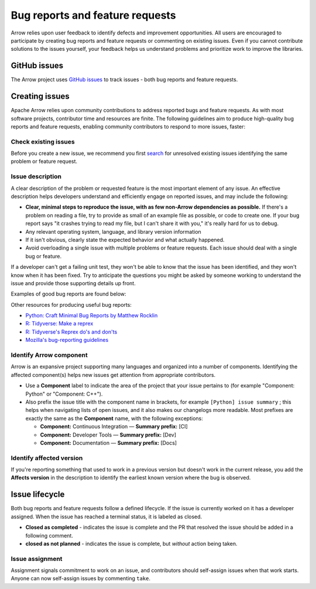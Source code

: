 .. Licensed to the Apache Software Foundation (ASF) under one
.. or more contributor license agreements.  See the NOTICE file
.. distributed with this work for additional information
.. regarding copyright ownership.  The ASF licenses this file
.. to you under the Apache License, Version 2.0 (the
.. "License"); you may not use this file except in compliance
.. with the License.  You may obtain a copy of the License at

..   http://www.apache.org/licenses/LICENSE-2.0

.. Unless required by applicable law or agreed to in writing,
.. software distributed under the License is distributed on an
.. "AS IS" BASIS, WITHOUT WARRANTIES OR CONDITIONS OF ANY
.. KIND, either express or implied.  See the License for the
.. specific language governing permissions and limitations
.. under the License.

.. _bug-reports:

********************************
Bug reports and feature requests
********************************

Arrow relies upon user feedback to identify defects and improvement
opportunities. All users are encouraged to participate by creating bug reports
and feature requests or commenting on existing issues. Even if you cannot
contribute solutions to the issues yourself, your feedback helps us understand
problems and prioritize work to improve the libraries.

.. _github_issues:

GitHub issues
=============

The Arrow project uses `GitHub issues <https://github.com/apache/arrow/issues>`_
to track issues - both bug reports and feature requests.

.. _creating-issues:

Creating issues
===============

Apache Arrow relies upon community contributions to address reported bugs and
feature requests. As with most software projects, contributor time and
resources are finite. The following guidelines aim to produce high-quality
bug reports and feature requests, enabling community contributors to respond
to more issues, faster:

.. _check-existing-issues:

Check existing issues
+++++++++++++++++++++

Before you create a new issue, we recommend you first
`search <https://github.com/apache/arrow/issues>`_
for unresolved existing issues identifying the same problem or feature request.

.. _describe-issue:

Issue description
+++++++++++++++++

A clear description of the problem or requested feature is the most important
element of any issue.  An effective description helps developers understand
and efficiently engage on reported issues, and may include the following:

* **Clear, minimal steps to reproduce the issue, with as few non-Arrow
  dependencies as possible.** If there's a problem on reading a file, try to
  provide as small of an example file as possible, or code to create one.
  If your bug report says "it crashes trying to read my file, but I can't
  share it with you," it's really hard for us to debug.
* Any relevant operating system, language, and library version information
* If it isn't obvious, clearly state the expected behavior and what actually
  happened.
* Avoid overloading a single issue with multiple problems or feature requests.
  Each issue should deal with a single bug or feature.

If a developer can't get a failing unit test, they won't be able to know that
the issue has been identified, and they won't know when it has been fixed.
Try to anticipate the questions you might be asked by someone working to
understand the issue and provide those supporting details up front.

Examples of good bug reports are found below:

.. tab-set::

   .. tab-item:: Python

      The ``print`` method of a timestamp with timezone errors:

      .. code-block:: python

         import pyarrow as pa

         a = pa.array([0], pa.timestamp('s', tz='+02:00'))

         print(a) # representation not correct?
         # <pyarrow.lib.TimestampArray object at 0x7f834c7cb9a8>
         # [
         #  1970-01-01 00:00:00
         # ]

         print(a[0])
         #Traceback (most recent call last):
         #  File "<stdin>", line 1, in <module>
         #  File "pyarrow/scalar.pxi", line 80, in pyarrow.lib.Scalar.__repr__
         #  File "pyarrow/scalar.pxi", line 463, in pyarrow.lib.TimestampScalar.as_py
         #  File "pyarrow/scalar.pxi", line 393, in pyarrow.lib._datetime_from_int
         #ValueError: fromutc: dt.tzinfo is not self

   .. tab-item:: R

      Error when reading a CSV file with ``col_types`` option ``"T"`` or ``"t"`` when source data is in millisecond precision:

      .. code-block:: R

         library(arrow, warn.conflicts = FALSE)
         tf <- tempfile()
         write.csv(data.frame(x = '2018-10-07 19:04:05.005'), tf, row.names = FALSE)

         # successfully read in file
         read_csv_arrow(tf, as_data_frame = TRUE)
         #> # A tibble: 1 × 1
         #>   x
         #>   <dttm>
         #> 1 2018-10-07 20:04:05

         # the unit here is seconds - doesn't work
         read_csv_arrow(
           tf,
           col_names = "x",
           col_types = "T",
           skip = 1
         )
         #> Error in `handle_csv_read_error()`:
         #> ! Invalid: In CSV column #0: CSV conversion error to timestamp[s]: invalid value '2018-10-07 19:04:05.005'

         # the unit here is ms - doesn't work
         read_csv_arrow(
           tf,
           col_names = "x",
           col_types = "t",
           skip = 1
         )
         #> Error in `handle_csv_read_error()`:
         #> ! Invalid: In CSV column #0: CSV conversion error to time32[ms]: invalid value '2018-10-07 19:04:05.005'

         # the unit here is inferred as ns - does work!
         read_csv_arrow(
           tf,
           col_names = "x",
           col_types = "?",
           skip = 1,
           as_data_frame = FALSE
         )
         #> Table
         #> 1 rows x 1 columns
         #> $x <timestamp[ns]>

Other resources for producing useful bug reports:

* `Python: Craft Minimal Bug Reports by Matthew Rocklin <https://matthewrocklin.com/blog/work/2018/02/28/minimal-bug-reports>`_
* `R: Tidyverse: Make a reprex <https://www.tidyverse.org/help/#reprex>`_
* `R: Tidyverse's Reprex do's and don'ts <https://reprex.tidyverse.org/articles/reprex-dos-and-donts.html>`_
* `Mozilla's bug-reporting guidelines <https://developer.mozilla.org/en-US/docs/Mozilla/QA/Bug_writing_guidelines>`_

.. _identify-component:

Identify Arrow component
++++++++++++++++++++++++

Arrow is an expansive project supporting many languages and organized into a
number of components. Identifying the affected component(s) helps new issues
get attention from appropriate contributors.

* Use a **Component** label to indicate the area of the project that your
  issue pertains to (for example "Component: Python" or "Component: C++").
* Also prefix the issue title with the component name in brackets, for example
  ``[Python] issue summary`` ; this helps when navigating lists of open issues,
  and it also makes our changelogs more readable. Most prefixes are exactly the
  same as the **Component** name, with the following exceptions:

  * **Component:** Continuous Integration — **Summary prefix:** [CI]
  * **Component:** Developer Tools — **Summary prefix:** [Dev]
  * **Component:** Documentation — **Summary prefix:** [Docs]

.. _affected-version:

Identify affected version
+++++++++++++++++++++++++

If you're reporting something that used to work in a previous version
but doesn't work in the current release, you add the **Affects version**
in the description to identify the earliest known version where the bug is
observed.

.. _issue-lifecycle:

Issue lifecycle
===============

Both bug reports and feature requests follow a defined lifecycle. If the issue
is currently worked on it has a developer assigned. When the issue has reached
a terminal status, it is labeled as closed.

* **Closed as completed** - indicates the issue is complete and the PR that
  resolved the issue should be added in a following comment.

* **closed as not planned** - indicates the issue is complete,
  but *without* action being taken.


.. _issue-assignment:

Issue assignment
++++++++++++++++

Assignment signals commitment to work on an issue, and contributors should
self-assign issues when that work starts. Anyone can now self-assign issues
by commenting ``take``.

